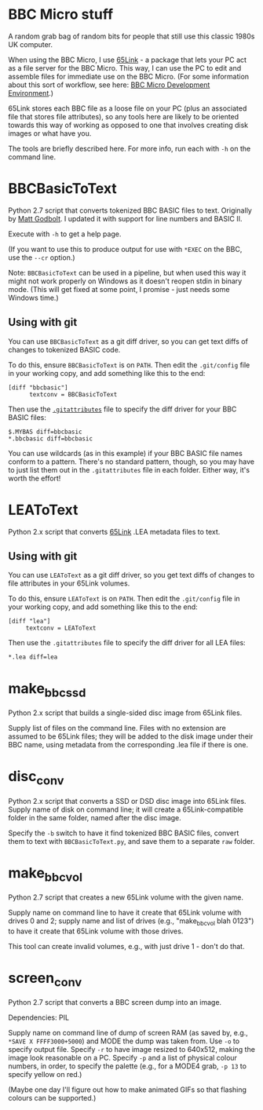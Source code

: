 * BBC Micro stuff

A random grab bag of random bits for people that still use this
classic 1980s UK computer.

When using the BBC Micro, I use [[http://web.inter.nl.net/users/J.Kortink/home/software/65link/][65Link]] - a package that lets your PC
act as a file server for the BBC Micro. This way, I can use the PC to
edit and assemble files for immediate use on the BBC Micro. (For some
information about this sort of workflow, see here: [[http://www.tomseddon.plus.com/beeb/env.html][BBC Micro Development Environment]].)

65Link stores each BBC file as a loose file on your PC (plus an
associated file that stores file attributes), so any tools here are
likely to be oriented towards this way of working as opposed to one
that involves creating disk images or what have you.

The tools are briefly described here. For more info, run each with
=-h= on the command line.

* BBCBasicToText

Python 2.7 script that converts tokenized BBC BASIC files to text.
Originally by [[https://github.com/mattgodbolt][Matt Godbolt]]. I updated it with support for line numbers
and BASIC II.

Execute with =-h= to get a help page.

(If you want to use this to produce output for use with =*EXEC= on the
BBC, use the =--cr= option.)

Note: =BBCBasicToText= can be used in a pipeline, but when used this
way it might not work properly on Windows as it doesn't reopen stdin
in binary mode. (This will get fixed at some point, I promise - just
needs some Windows time.)

** Using with git

You can use =BBCBasicToText= as a git diff driver, so you can get text
diffs of changes to tokenized BASIC code.

To do this, ensure =BBCBasicToText= is on =PATH=. Then edit the
=.git/config= file in your working copy, and add something like this
to the end:

: [diff "bbcbasic"]
:       textconv = BBCBasicToText

Then use the [[http://git-scm.com/docs/gitattributes][=.gitattributes=]] file to specify the diff driver for your
BBC BASIC files:

: $.MYBAS diff=bbcbasic
: *.bbcbasic diff=bbcbasic

You can use wildcards (as in this example) if your BBC BASIC file
names conform to a pattern. There's no standard pattern, though, so
you may have to just list them out in the =.gitattributes= file in
each folder. Either way, it's worth the effort!

* LEAToText

Python 2.x script that converts [[http://web.inter.nl.net/users/J.Kortink/home/software/65link/][65Link]] .LEA metadata files to text. 

** Using with git

You can use =LEAToText= as a git diff driver, so you get text diffs of
changes to file attributes in your 65Link volumes.

To do this, ensure =LEAToText= is on =PATH=. Then edit the
=.git/config= file in your working copy, and add something like this
to the end:

: [diff "lea"]
:      textconv = LEAToText

Then use the =.gitattributes= file to specify the diff driver for all
LEA files:

: *.lea diff=lea

* make_bbc_ssd

Python 2.x script that builds a single-sided disc image from 65Link
files.

Supply list of files on the command line. Files with no extension are
assumed to be 65Link files; they will be added to the disk image under
their BBC name, using metadata from the corresponding .lea file if
there is one.

* disc_conv

Python 2.x script that converts a SSD or DSD disc image into 65Link
files. Supply name of disk on command line; it will create a
65Link-compatible folder in the same folder, named after the disc
image.

Specify the =-b= switch to have it find tokenized BBC BASIC files,
convert them to text with =BBCBasicToText.py=, and save them to a
separate =raw= folder.

* make_bbc_vol

Python 2.7 script that creates a new 65Link volume with the given
name.

Supply name on command line to have it create that 65Link volume with
drives 0 and 2; supply name and list of drives (e.g., "make_bbc_vol
blah 0123") to have it create that 65Link volume with those drives.

This tool can create invalid volumes, e.g., with just drive 1 - don't
do that.

* screen_conv

Python 2.7 script that converts a BBC screen dump into an image.

Dependencies: PIL

Supply name on command line of dump of screen RAM (as saved by, e.g.,
=*SAVE X FFFF3000+5000=) and MODE the dump was taken from. Use =-o= to
specify output file. Specify =-r= to have image resized to 640x512,
making the image look reasonable on a PC. Specify =-p= and a list of
physical colour numbers, in order, to specify the palette (e.g., for a
MODE4 grab, =-p 13= to specify yellow on red.)

(Maybe one day I'll figure out how to make animated GIFs so that
flashing colours can be supported.)
